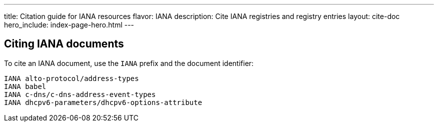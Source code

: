 ---
title: Citation guide for IANA resources
flavor: IANA
description: Cite IANA registries and registry entries
layout: cite-doc
hero_include: index-page-hero.html
---

== Citing IANA documents

To cite an IANA document, use the `IANA` prefix and the document identifier:
----
IANA alto-protocol/address-types
IANA babel
IANA c-dns/c-dns-address-event-types
IANA dhcpv6-parameters/dhcpv6-options-attribute
----
